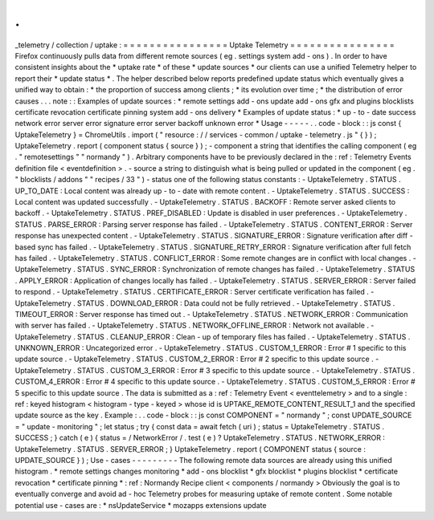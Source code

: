 .
.
_telemetry
/
collection
/
uptake
:
=
=
=
=
=
=
=
=
=
=
=
=
=
=
=
=
Uptake
Telemetry
=
=
=
=
=
=
=
=
=
=
=
=
=
=
=
=
Firefox
continuously
pulls
data
from
different
remote
sources
(
eg
.
settings
system
add
-
ons
)
.
In
order
to
have
consistent
insights
about
the
*
uptake
rate
*
of
these
*
update
sources
*
our
clients
can
use
a
unified
Telemetry
helper
to
report
their
*
update
status
*
.
The
helper
described
below
reports
predefined
update
status
which
eventually
gives
a
unified
way
to
obtain
:
*
the
proportion
of
success
among
clients
;
*
its
evolution
over
time
;
*
the
distribution
of
error
causes
.
.
.
note
:
:
Examples
of
update
sources
:
*
remote
settings
add
-
ons
update
add
-
ons
gfx
and
plugins
blocklists
certificate
revocation
certificate
pinning
system
add
-
ons
delivery
*
Examples
of
update
status
:
*
up
-
to
-
date
success
network
error
server
error
signature
error
server
backoff
unknown
error
*
Usage
-
-
-
-
-
.
.
code
-
block
:
:
js
const
{
UptakeTelemetry
}
=
ChromeUtils
.
import
(
"
resource
:
/
/
services
-
common
/
uptake
-
telemetry
.
js
"
{
}
)
;
UptakeTelemetry
.
report
(
component
status
{
source
}
)
;
-
component
a
string
that
identifies
the
calling
component
(
eg
.
"
remotesettings
"
"
normandy
"
)
.
Arbitrary
components
have
to
be
previously
declared
in
the
:
ref
:
Telemetry
Events
definition
file
<
eventdefinition
>
.
-
source
a
string
to
distinguish
what
is
being
pulled
or
updated
in
the
component
(
eg
.
"
blocklists
/
addons
"
"
recipes
/
33
"
)
-
status
one
of
the
following
status
constants
:
-
UptakeTelemetry
.
STATUS
.
UP_TO_DATE
:
Local
content
was
already
up
-
to
-
date
with
remote
content
.
-
UptakeTelemetry
.
STATUS
.
SUCCESS
:
Local
content
was
updated
successfully
.
-
UptakeTelemetry
.
STATUS
.
BACKOFF
:
Remote
server
asked
clients
to
backoff
.
-
UptakeTelemetry
.
STATUS
.
PREF_DISABLED
:
Update
is
disabled
in
user
preferences
.
-
UptakeTelemetry
.
STATUS
.
PARSE_ERROR
:
Parsing
server
response
has
failed
.
-
UptakeTelemetry
.
STATUS
.
CONTENT_ERROR
:
Server
response
has
unexpected
content
.
-
UptakeTelemetry
.
STATUS
.
SIGNATURE_ERROR
:
Signature
verification
after
diff
-
based
sync
has
failed
.
-
UptakeTelemetry
.
STATUS
.
SIGNATURE_RETRY_ERROR
:
Signature
verification
after
full
fetch
has
failed
.
-
UptakeTelemetry
.
STATUS
.
CONFLICT_ERROR
:
Some
remote
changes
are
in
conflict
with
local
changes
.
-
UptakeTelemetry
.
STATUS
.
SYNC_ERROR
:
Synchronization
of
remote
changes
has
failed
.
-
UptakeTelemetry
.
STATUS
.
APPLY_ERROR
:
Application
of
changes
locally
has
failed
.
-
UptakeTelemetry
.
STATUS
.
SERVER_ERROR
:
Server
failed
to
respond
.
-
UptakeTelemetry
.
STATUS
.
CERTIFICATE_ERROR
:
Server
certificate
verification
has
failed
.
-
UptakeTelemetry
.
STATUS
.
DOWNLOAD_ERROR
:
Data
could
not
be
fully
retrieved
.
-
UptakeTelemetry
.
STATUS
.
TIMEOUT_ERROR
:
Server
response
has
timed
out
.
-
UptakeTelemetry
.
STATUS
.
NETWORK_ERROR
:
Communication
with
server
has
failed
.
-
UptakeTelemetry
.
STATUS
.
NETWORK_OFFLINE_ERROR
:
Network
not
available
.
-
UptakeTelemetry
.
STATUS
.
CLEANUP_ERROR
:
Clean
-
up
of
temporary
files
has
failed
.
-
UptakeTelemetry
.
STATUS
.
UNKNOWN_ERROR
:
Uncategorized
error
.
-
UptakeTelemetry
.
STATUS
.
CUSTOM_1_ERROR
:
Error
#
1
specific
to
this
update
source
.
-
UptakeTelemetry
.
STATUS
.
CUSTOM_2_ERROR
:
Error
#
2
specific
to
this
update
source
.
-
UptakeTelemetry
.
STATUS
.
CUSTOM_3_ERROR
:
Error
#
3
specific
to
this
update
source
.
-
UptakeTelemetry
.
STATUS
.
CUSTOM_4_ERROR
:
Error
#
4
specific
to
this
update
source
.
-
UptakeTelemetry
.
STATUS
.
CUSTOM_5_ERROR
:
Error
#
5
specific
to
this
update
source
.
The
data
is
submitted
as
a
:
ref
:
Telemetry
Event
<
eventtelemetry
>
and
to
a
single
:
ref
:
keyed
histogram
<
histogram
-
type
-
keyed
>
whose
id
is
UPTAKE_REMOTE_CONTENT_RESULT_1
and
the
specified
update
source
as
the
key
.
Example
:
.
.
code
-
block
:
:
js
const
COMPONENT
=
"
normandy
"
;
const
UPDATE_SOURCE
=
"
update
-
monitoring
"
;
let
status
;
try
{
const
data
=
await
fetch
(
uri
)
;
status
=
UptakeTelemetry
.
STATUS
.
SUCCESS
;
}
catch
(
e
)
{
status
=
/
NetworkError
/
.
test
(
e
)
?
UptakeTelemetry
.
STATUS
.
NETWORK_ERROR
:
UptakeTelemetry
.
STATUS
.
SERVER_ERROR
;
}
UptakeTelemetry
.
report
(
COMPONENT
status
{
source
:
UPDATE_SOURCE
}
)
;
Use
-
cases
-
-
-
-
-
-
-
-
-
The
following
remote
data
sources
are
already
using
this
unified
histogram
.
*
remote
settings
changes
monitoring
*
add
-
ons
blocklist
*
gfx
blocklist
*
plugins
blocklist
*
certificate
revocation
*
certificate
pinning
*
:
ref
:
Normandy
Recipe
client
<
components
/
normandy
>
Obviously
the
goal
is
to
eventually
converge
and
avoid
ad
-
hoc
Telemetry
probes
for
measuring
uptake
of
remote
content
.
Some
notable
potential
use
-
cases
are
:
*
nsUpdateService
*
mozapps
extensions
update
